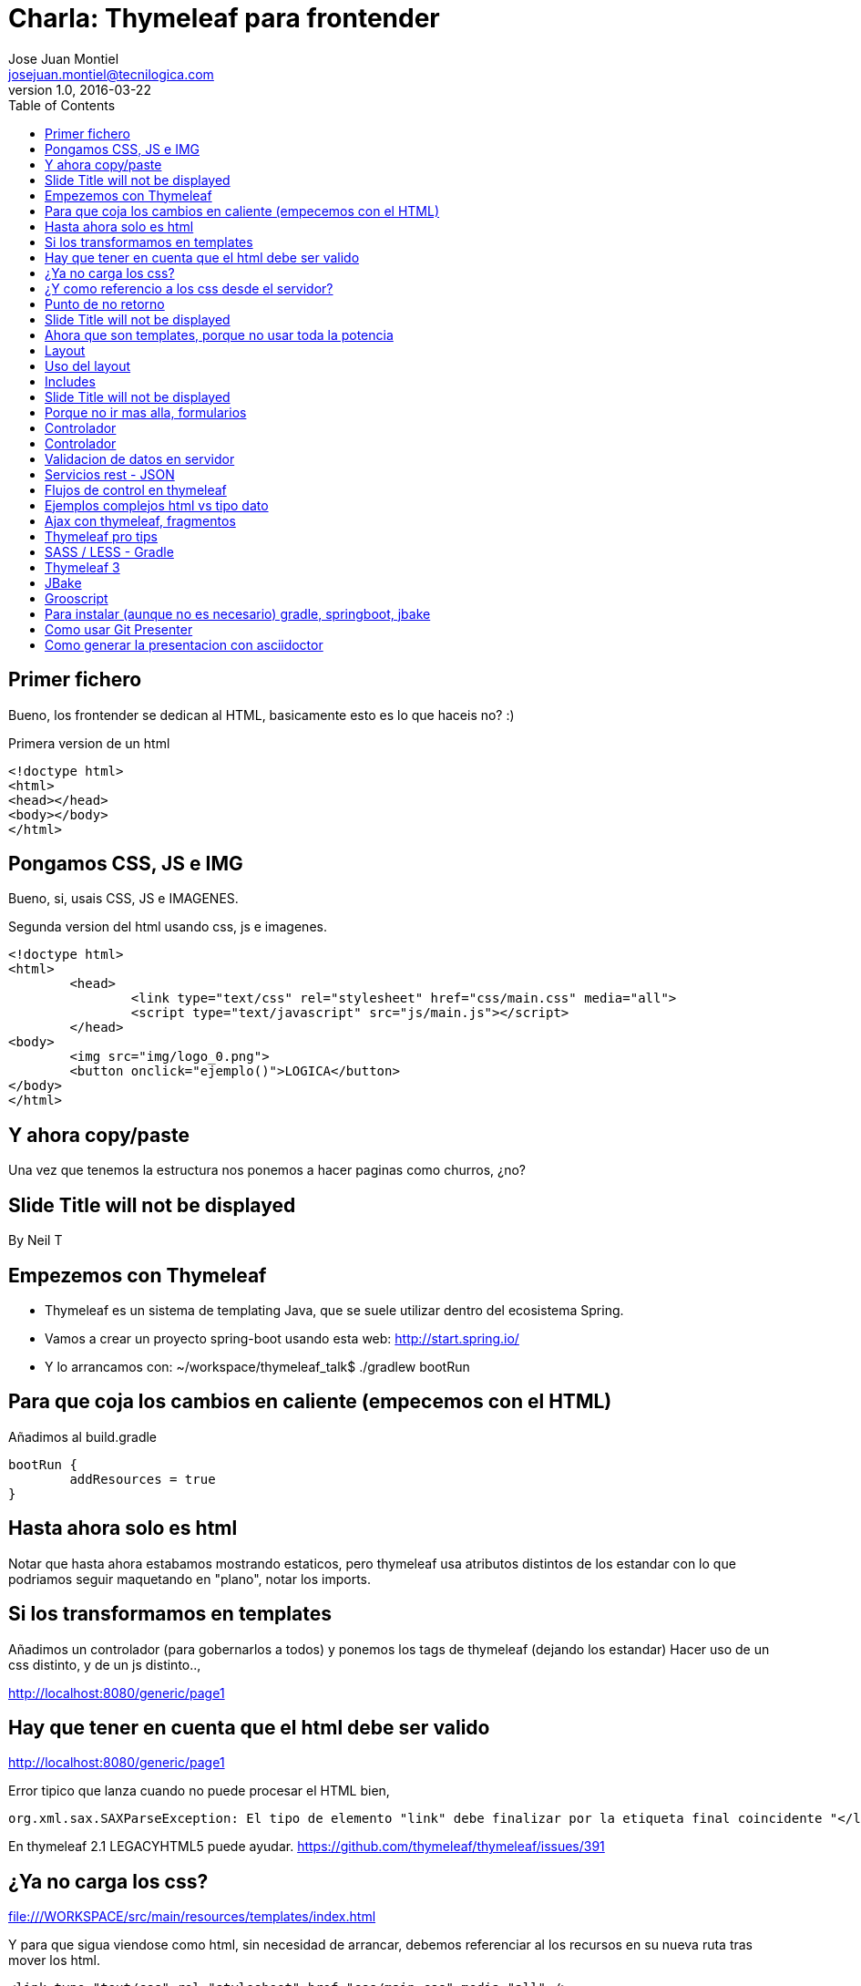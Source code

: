 = Charla: Thymeleaf para frontender
:title: Titulo
:toc:
:source-highlighter: coderay
:deckjs_theme: web-2.0
:deckjs_transition: horizontal-slide
:customcss: sass/custom.scss
:navigation:
Jose Juan Montiel <josejuan.montiel@tecnilogica.com>
v1.0, 2016-03-22

== Primer fichero

Bueno, los frontender se dedican al HTML, basicamente esto es lo que haceis no? :)

[source,html]
.Primera version de un html
----
<!doctype html>
<html>
<head></head>
<body></body>
</html>
----

== Pongamos CSS, JS e IMG

Bueno, si, usais CSS, JS e IMAGENES.

[source,html]
.Segunda version del html usando css, js e imagenes.
----
<!doctype html>
<html>
	<head>
		<link type="text/css" rel="stylesheet" href="css/main.css" media="all">
		<script type="text/javascript" src="js/main.js"></script>
	</head>
<body>
	<img src="img/logo_0.png">
	<button onclick="ejemplo()">LOGICA</button>
</body>
</html>
----

== Y ahora copy/paste

Una vez que tenemos la estructura nos ponemos a hacer paginas como churros, ¿no?

[canvas-image=images/Krispy_Kreme_Doughnuts.jpg]
== Slide Title will not be displayed

[.canvas-caption, position=center-up]
By Neil T

== Empezemos con Thymeleaf

* Thymeleaf es un sistema de templating Java, que se suele utilizar dentro del ecosistema Spring.
* Vamos a crear un proyecto spring-boot usando esta web: http://start.spring.io/
* Y lo arrancamos con: ~/workspace/thymeleaf_talk$ ./gradlew bootRun

== Para que coja los cambios en caliente (empecemos con el HTML)

Añadimos al build.gradle

	bootRun {
    	addResources = true
	}

== Hasta ahora solo es html

Notar que hasta ahora estabamos mostrando estaticos, pero thymeleaf usa atributos
distintos de los estandar con lo que podriamos seguir maquetando en "plano",
notar los imports.

== Si los transformamos en templates

Añadimos un controlador (para gobernarlos a todos) y ponemos los tags de thymeleaf (dejando los estandar)
Hacer uso de un css distinto, y de un js distinto..,

http://localhost:8080/generic/page1

== Hay que tener en cuenta que el html debe ser valido

http://localhost:8080/generic/page1

[source,java]
.Error tipico que lanza cuando no puede procesar el HTML bien,
----
org.xml.sax.SAXParseException: El tipo de elemento "link" debe finalizar por la etiqueta final coincidente "</link>".
----

En thymeleaf 2.1 LEGACYHTML5 puede ayudar. https://github.com/thymeleaf/thymeleaf/issues/391

== ¿Ya no carga los css?

file:///WORKSPACE/src/main/resources/templates/index.html

Y para que sigua viendose como html, sin necesidad de arrancar, debemos referenciar al los recursos en su nueva ruta tras mover los html.

[source,html]
----
<link type="text/css" rel="stylesheet" href="css/main.css" media="all" />
----

pasa a

[source,html]
----
<link type="text/css" rel="stylesheet" href="../static/css/main.css" media="all" />
----

== ¿Y como referencio a los css desde el servidor?

http://localhost:8080/generic/page1

[source,html]
----
<link type="text/css" rel="stylesheet" href="../static/css/main.css" media="all" />

<li><a href="page1.html">Page 1</a></li>
----

pasa a

[source,html]
----
<link type="text/css" rel="stylesheet" href="../static/css/main.css" th:href="@{/css/main.css}" media="all" />

<li><a href="page1.html" th:href="page1">Page 1</a></li>
----

== Punto de no retorno

A partir de este momento, hay opciones para poder seguir viendo el "html plano" sin necesidad de levantar servidor:

* Thymoljs - http://www.thymoljs.org/
* Thymeleaf3 - Decoupled logic - http://www.thymeleaf.org/doc/articles/thymeleaf3migration.html#decoupled-template-logic

Podrias saltar a meter logica a las templates, bindings, rest... pero tu que eres maquetador,
te gusta estructurar tu HTML en componentes y no tener que repetir menus, headers, footes y componentes por todas partes.

[canvas-image=images/htmlothymeleaf.jpg]
== Slide Title will not be displayed
[.canvas-caption, position=]

== Ahora que son templates, porque no usar toda la potencia

Layouts, includes... http://www.thymeleaf.org/doc/articles/layouts.html

== Layout

[source,html]
----
<!DOCTYPE html>
<html>
  <head>
    <!--/*  Each token will be replaced by their respective titles in the resulting page. */-->
    <title layout:title-pattern="$DECORATOR_TITLE - $CONTENT_TITLE">Gochez - </title>

    <link type="text/css" rel="stylesheet" href="../static/css/main.css" th:href="@{/css/main.css}" media="all" />
    <script type="text/javascript" src="../static/js/main.js" th:src="@{/js/main.js}"></script>
  </head>
  <body>
    <!--/* Standard layout can be mixed with Layout Dialect */-->
    <div th:replace="fragments/header :: header">
      ...
    </div>
    <div class="container">
      <div layout:fragment="content">

      </div>
      <div th:replace="fragments/footer :: footer">&copy; 2016 The Gochez Templates</div>
    </div>
  </body>
</html>
----

== Uso del layout

[source,html]
----
<!DOCTYPE html>
<html layout:decorator="layouts/main">
	<head>
		<title>Index</title>
		<link type="text/css" rel="stylesheet" href="../static/css/main.css" th:href="@{/css/index.css}" media="all" />
	</head>
	<body class="colortecni-index">
		<!-- /* Content of this page will be decorated by the elements of layout.html (task/layout) */ -->
    	<div layout:fragment="content">
			<img src="../static/img/logo_0.png" th:src="@{/img/logo_0.png}"/>
			<button onclick="ejemplo()">LOGICA</button>
		</div>
	</body>
</html>
----

* Ojo al import de css que esta dentro de la pagina, que se añade al del layout...
* Tambien al decorator con el title...

== Includes

Si nos fijamos en el layout, habia includes que se usaban para añadir partes comunes, en todas las templates que usen ese layout, y asi se pueden reusar en otras, componentes, vamos...

[source,html]
----
<!DOCTYPE html>
<html>
  <head>
  </head>
  <body>
    <div th:fragment="header">
        <ul>
            <li><a href="page1.html" th:href="page1">Page 1</a></li>
			...
            <li><a href="page6.html" th:href="page6">Page 6</a></li>
        </ul>
    </div>
  </body>
</html>
----

[source,html]
----
<!DOCTYPE html>
<html>
  <head>
  </head>
  <body>
    <div th:fragment="footer">&copy; 2016 The Gochez Templates</div>
  </body>
</html>
----

[canvas-image=images/layouts-includes.png]
== Slide Title will not be displayed

== Porque no ir mas alla, formularios

Binding, y la potencia de groovy

https://spring.io/guides/gs/handling-form-submission/

== Controlador
[source,java]
----
@Controller
public class GreetingController {

    @RequestMapping(value="/greeting", method=RequestMethod.GET)
    public String greetingForm(Model model) {
        model.addAttribute("greeting", new Greeting())
        return "greeting"
    }

    @RequestMapping(value="/greeting", method=RequestMethod.POST)
    public String greetingSubmit(@ModelAttribute Greeting greeting, Model model) {
        model.addAttribute("greeting", greeting)
        return "results"
    }

}
----

== Controlador

Formulario

[source,html]
----
<div layout:fragment="content">
	<div>Page1</div>
	<h1>Form</h1>
	<form action="#" th:action="@{/greeting}" th:object="${greeting}" method="post">
		<p>Id: <input type="text" th:field="*{id}" /></p>
		<p>Message: <input type="text" th:field="*{content}" /></p>
		<p><input type="submit" value="Submit" /> <input type="reset" value="Reset" /></p>
	</form>
</div>
----

Resultado
[source,html]
----
<div layout:fragment="content">
	<div>Page2</div>
	<p>Id: <span th:text="${greeting.id}"/></p>
	<p>Message: <span th:text="${greeting.content}"/></p>
</div>
----

== Validacion de datos en servidor

Resultado
[source,java]
----
public class Greeting {
	@Min(1l)
    long id
    @NotBlank
    String content
}
----

Mas info en:

* https://spring.io/guides/gs/validating-form-input/
* http://hibernate.org/validator/

== Servicios rest - JSON

¿Quieres exponer un servicio rest para consumirlo desde tu maqueta HTML con el framework js de moda?




Mas info en:

* https://github.com/olivergierke/spring-restbucks
* https://github.com/ilopmar/contest

== Flujos de control en thymeleaf

== Ejemplos complejos html vs tipo dato

https://github.com/thymeleaf/thymeleafexamples-petclinic

== Ajax con thymeleaf, fragmentos

https://github.com/sunnydyal/spring-webflow-thymeleaf-ajax-fragment-sample/tree/master/spring-webflow-thymeleaf-ajax-fragment-sample
http://www.thymeleaf.org/doc/tutorials/2.1/thymeleafspring.html#ajax-fragments
https://unpocodejava.wordpress.com/2014/04/10/ajax-y-thymeleaf-fragments/
Correo: Investigación Ajax-Thymeleaf

== Thymeleaf pro tips

Projection & selection on collection

https://doanduyhai.wordpress.com/2012/04/14/spring-mvc-part-iv-thymeleaf-advanced-usage/

[source,html]
----
    <tr th:each="artist,rowStat : ${listArtits.?[alive == true]}">
    <tr th:each="artist,rowStat : ${listArtits.![firstname+' '+lastname]}">
    <tr th:each="artist,rowStat : ${listArtits.?[alive == true].![firstname+' '+lastname]}">
----

== SASS / LESS - Gradle

https://github.com/robfletcher/gradle-compass
http://broonix-rants.ghost.io/spring-boot-building-bootstrap-with-gulp-2/

== Thymeleaf 3

http://www.thymeleaf.org/doc/articles/thymeleaf3migration.html

Decoupled logic: http://www.thymeleaf.org/doc/articles/thymeleaf3migration.html#decoupled-template-logic

[source,html]
.home.html Template sin logica extra
----
<!DOCTYPE html>
<html>
  <body>
    <table id="usersTable">
      <tr>
        <td class="username">Jeremy Grapefruit</td>
        <td class="usertype">Normal User</td>
      </tr>
      <tr>
        <td class="username">Alice Watermelon</td>
        <td class="usertype">Administrator</td>
      </tr>
    </table>
  </body>
</html>
----

[source,html]
.home.th.html Logica para la template
----
<?xml version="1.0"?>
<thlogic>
  <attr sel="#usersTable" th:remove="all-but-first">
    <attr sel="/tr[0]" th:each="user : ${users}">
      <attr sel="td.username" th:text="${user.name}" />
      <attr sel="td.usertype" th:text="#{|user.type.${user.type}|}" />
    </attr>
  </attr>
</thlogic>
----

== JBake

http://jbake.org/docs/2.4.0/#project_structure

== Grooscript

http://grooscript.org/doc.html

== Para instalar (aunque no es necesario) gradle, springboot, jbake

http://sdkman.io/install.html

== Como usar Git Presenter

Se han seguido los pasos de https://github.com/pythonandchips/git-presenter[esta documentacion].

== Como generar la presentacion con asciidoctor

Se han seguido los pasos de http://asciidoctor.org/docs/install-and-use-deckjs-backend/[esta documentacion].

Para generar (ejecutar dentro de docs):

* HTML
** asciidoctor -T asciidoctor-deck.js/templates/haml manual.adoc
* PDF
** asciidoctor -r asciidoctor-pdf -b pdf manual.adoc

Usndo gradle (en la raiz)

** gradle asciidoctor
